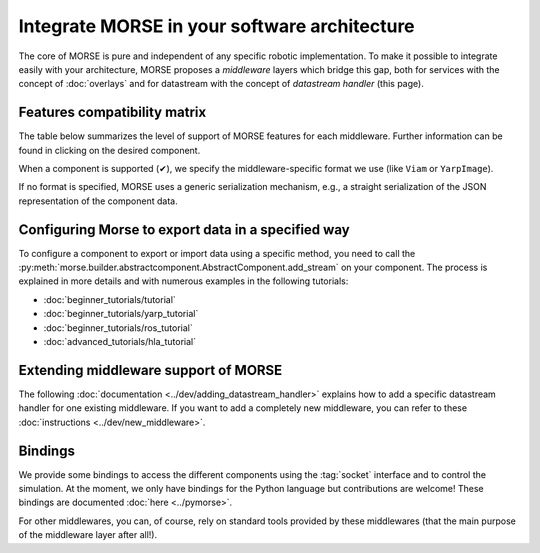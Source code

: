 Integrate MORSE in your software architecture
=============================================

The core of MORSE is pure and independent of any specific robotic
implementation. To make it possible to integrate easily with your architecture,
MORSE proposes a *middleware* layers which bridge this gap, both for services
with the concept of :doc:`overlays` and for datastream with the concept of
`datastream handler` (this page).

.. _compatibility-matrix:

Features compatibility matrix
-----------------------------

The table below summarizes the level of support of MORSE features for each middleware.
Further information can be found in clicking on the desired component.

When a component is supported (✔), we specify the middleware-specific format
we use (like ``Viam`` or ``YarpImage``). 

If no format is specified, MORSE uses a generic serialization mechanism, e.g.,
a straight serialization of the JSON representation of the component data. 

.. csv-table:: 
    :header-rows: 1
    :stub-columns: 1
    :file: compatibility_matrix.csv


Configuring Morse to export data in a specified way
---------------------------------------------------

To configure a component to export or import data using a specific method, you
need to call the
:py:meth:`morse.builder.abstractcomponent.AbstractComponent.add_stream` on
your component. The process is explained in more details and with numerous
examples in the following tutorials:
	
- :doc:`beginner_tutorials/tutorial`
- :doc:`beginner_tutorials/yarp_tutorial`
- :doc:`beginner_tutorials/ros_tutorial`
- :doc:`advanced_tutorials/hla_tutorial`


Extending middleware support of MORSE
-------------------------------------

The following :doc:`documentation <../dev/adding_datastream_handler>` explains
how to add a specific datastream handler for one existing middleware.
If you want to add a completely new middleware, you can refer to these
:doc:`instructions <../dev/new_middleware>`.

Bindings
--------

We provide some bindings to access the different components using the
:tag:`socket` interface and to control the simulation. At the moment, we only
have bindings for the Python language but contributions are welcome! These
bindings are documented :doc:`here <../pymorse>`.

For other middlewares, you can, of course, rely on standard tools provided by
these middlewares (that the main purpose of the middleware layer after all!).
